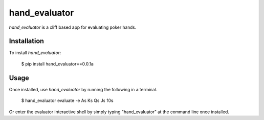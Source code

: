 hand_evaluator
===============

`hand_evaluator` is a cliff based app for evaluating poker hands.

Installation
-------------

To install `hand_evaluator`:

	$ pip install hand_evaluator==0.0.1a

Usage
------

Once installed, use `hand_evaluator` by running the following in a terminal.

       $ hand_evaluator evaluate -e As Ks Qs Js 10s

Or enter the evaluator interactive shell by simply typing "hand_evaluator" at the command line once installed.